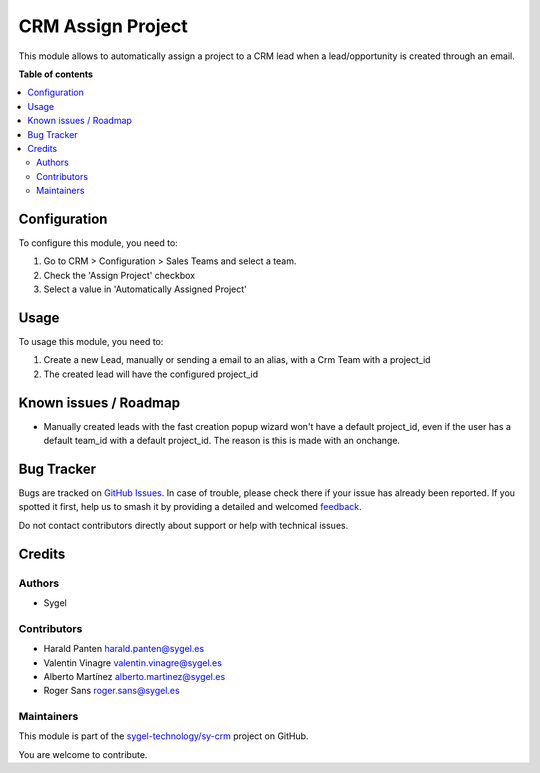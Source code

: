 ==================
CRM Assign Project
==================

.. 
   !!!!!!!!!!!!!!!!!!!!!!!!!!!!!!!!!!!!!!!!!!!!!!!!!!!!
   !! This file is generated by oca-gen-addon-readme !!
   !! changes will be overwritten.                   !!
   !!!!!!!!!!!!!!!!!!!!!!!!!!!!!!!!!!!!!!!!!!!!!!!!!!!!
   !! source digest: sha256:f12f92a7b3b43b634b25a7a9cfeb8d47e6e839783428e0a4f466c00ac654b700
   !!!!!!!!!!!!!!!!!!!!!!!!!!!!!!!!!!!!!!!!!!!!!!!!!!!!

.. |badge1| image:: https://img.shields.io/badge/maturity-Beta-yellow.png
    :target: https://odoo-community.org/page/development-status
    :alt: Beta
.. |badge2| image:: https://img.shields.io/badge/licence-AGPL--3-blue.png
    :target: http://www.gnu.org/licenses/agpl-3.0-standalone.html
    :alt: License: AGPL-3
.. |badge3| image:: https://img.shields.io/badge/github-sygel--technology%2Fsy--crm-lightgray.png?logo=github
    :target: https://github.com/sygel-technology/sy-crm/tree/17.0/crm_assign_project
    :alt: sygel-technology/sy-crm

|badge1| |badge2| |badge3|

This module allows to automatically assign a project to a CRM lead when
a lead/opportunity is created through an email.

**Table of contents**

.. contents::
   :local:

Configuration
=============

To configure this module, you need to:

1. Go to CRM > Configuration > Sales Teams and select a team.
2. Check the 'Assign Project' checkbox
3. Select a value in 'Automatically Assigned Project'

Usage
=====

To usage this module, you need to:

1. Create a new Lead, manually or sending a email to an alias, with a
   Crm Team with a project_id
2. The created lead will have the configured project_id

Known issues / Roadmap
======================

-  Manually created leads with the fast creation popup wizard won't have
   a default project_id, even if the user has a default team_id with a
   default project_id. The reason is this is made with an onchange.

Bug Tracker
===========

Bugs are tracked on `GitHub Issues <https://github.com/sygel-technology/sy-crm/issues>`_.
In case of trouble, please check there if your issue has already been reported.
If you spotted it first, help us to smash it by providing a detailed and welcomed
`feedback <https://github.com/sygel-technology/sy-crm/issues/new?body=module:%20crm_assign_project%0Aversion:%2017.0%0A%0A**Steps%20to%20reproduce**%0A-%20...%0A%0A**Current%20behavior**%0A%0A**Expected%20behavior**>`_.

Do not contact contributors directly about support or help with technical issues.

Credits
=======

Authors
-------

* Sygel

Contributors
------------

-  Harald Panten harald.panten@sygel.es
-  Valentin Vinagre valentin.vinagre@sygel.es
-  Alberto Martínez alberto.martinez@sygel.es
-  Roger Sans roger.sans@sygel.es

Maintainers
-----------

This module is part of the `sygel-technology/sy-crm <https://github.com/sygel-technology/sy-crm/tree/17.0/crm_assign_project>`_ project on GitHub.

You are welcome to contribute.
